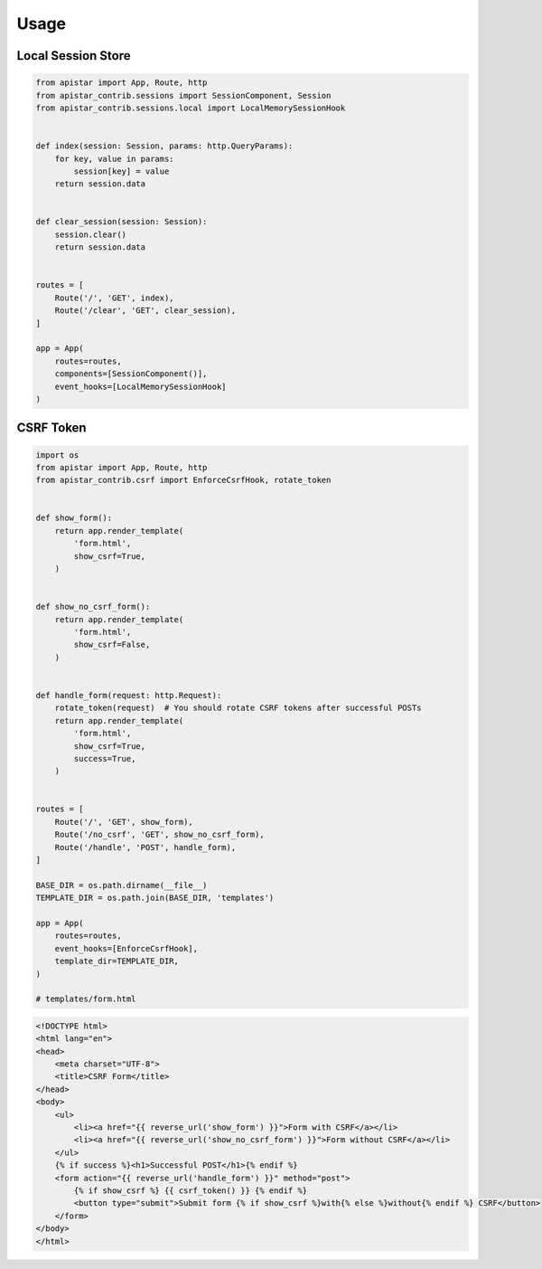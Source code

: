 =====
Usage
=====

Local Session Store
```````````````````

.. code-block:: python

    from apistar import App, Route, http
    from apistar_contrib.sessions import SessionComponent, Session
    from apistar_contrib.sessions.local import LocalMemorySessionHook


    def index(session: Session, params: http.QueryParams):
        for key, value in params:
            session[key] = value
        return session.data


    def clear_session(session: Session):
        session.clear()
        return session.data


    routes = [
        Route('/', 'GET', index),
        Route('/clear', 'GET', clear_session),
    ]

    app = App(
        routes=routes,
        components=[SessionComponent()],
        event_hooks=[LocalMemorySessionHook]
    )


CSRF Token
``````````

.. code-block:: python

    import os
    from apistar import App, Route, http
    from apistar_contrib.csrf import EnforceCsrfHook, rotate_token


    def show_form():
        return app.render_template(
            'form.html',
            show_csrf=True,
        )


    def show_no_csrf_form():
        return app.render_template(
            'form.html',
            show_csrf=False,
        )


    def handle_form(request: http.Request):
        rotate_token(request)  # You should rotate CSRF tokens after successful POSTs
        return app.render_template(
            'form.html',
            show_csrf=True,
            success=True,
        )


    routes = [
        Route('/', 'GET', show_form),
        Route('/no_csrf', 'GET', show_no_csrf_form),
        Route('/handle', 'POST', handle_form),
    ]

    BASE_DIR = os.path.dirname(__file__)
    TEMPLATE_DIR = os.path.join(BASE_DIR, 'templates')

    app = App(
        routes=routes,
        event_hooks=[EnforceCsrfHook],
        template_dir=TEMPLATE_DIR,
    )

    # templates/form.html

.. code-block:: html

    <!DOCTYPE html>
    <html lang="en">
    <head>
        <meta charset="UTF-8">
        <title>CSRF Form</title>
    </head>
    <body>
        <ul>
            <li><a href="{{ reverse_url('show_form') }}">Form with CSRF</a></li>
            <li><a href="{{ reverse_url('show_no_csrf_form') }}">Form without CSRF</a></li>
        </ul>
        {% if success %}<h1>Successful POST</h1>{% endif %}
        <form action="{{ reverse_url('handle_form') }}" method="post">
            {% if show_csrf %} {{ csrf_token() }} {% endif %}
            <button type="submit">Submit form {% if show_csrf %}with{% else %}without{% endif %} CSRF</button>
        </form>
    </body>
    </html>

